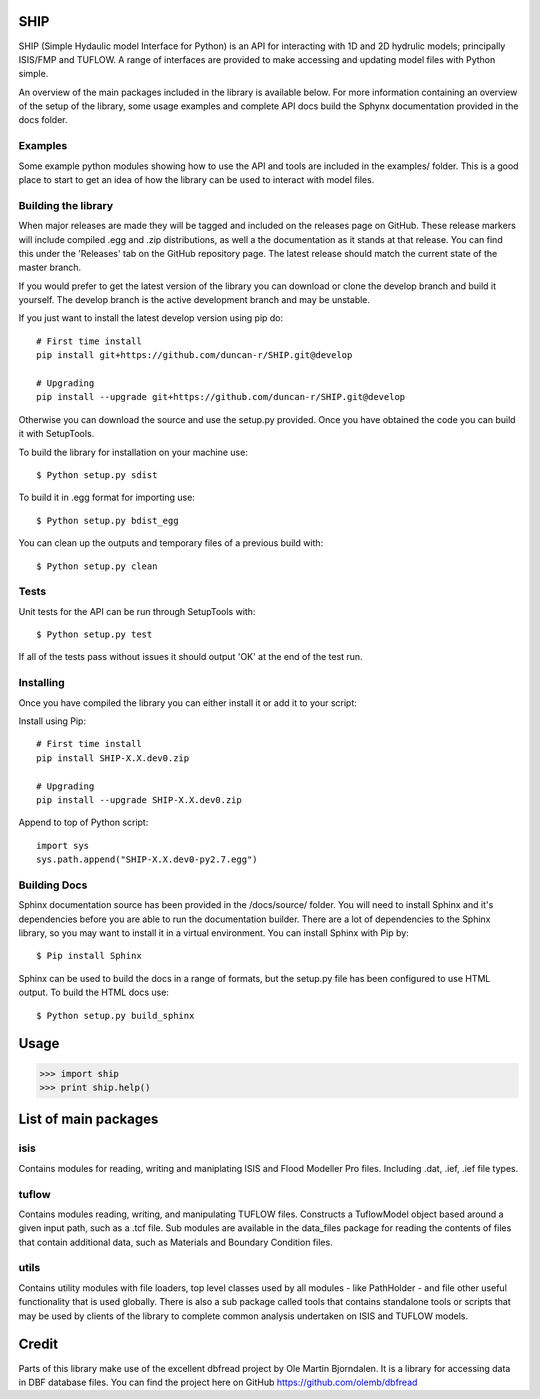 SHIP
====

SHIP (Simple Hydaulic model Interface for Python) is an API for interacting
with 1D and 2D hydrulic models; principally ISIS/FMP and TUFLOW. A range
of interfaces are provided to make accessing and updating model files with
Python simple.

An overview of the main packages included in the library is available below.
For more information containing an overview of the setup of the library,
some usage examples and complete API docs build the Sphynx documentation 
provided in the docs folder.

Examples
--------

Some example python modules showing how to use the API and tools are included
in the examples/ folder. This is a good place to start to get an idea of how
the library can be used to interact with model files.

Building the library
--------------------

When major releases are made they will be tagged and included on the releases
page on GitHub. These release markers will include compiled .egg and .zip
distributions, as well a the documentation as it stands at that release. You
can find this under the 'Releases' tab on the GitHub repository page. The latest
release should match the current state of the master branch.

If you would prefer to get the latest version of the library you can download
or clone the develop branch and build it yourself. The develop branch is the
active development branch and may be unstable.  

If you just want to install the latest develop version using pip do:
::
	# First time install
	pip install git+https://github.com/duncan-r/SHIP.git@develop
	
	# Upgrading
	pip install --upgrade git+https://github.com/duncan-r/SHIP.git@develop

Otherwise you can download the source and use the setup.py provided. Once you 
have obtained the code you can build it with SetupTools.  

To build the library for installation on your machine use:  
::
	$ Python setup.py sdist  

To build it in .egg format for importing use:  
::
	$ Python setup.py bdist_egg
	
You can clean up the outputs and temporary files of a previous build with:
::
	$ Python setup.py clean

Tests
-----

Unit tests for the API can be run through SetupTools with:
::
	$ Python setup.py test

If all of the tests pass without issues it should output 'OK' at the end of
the test run.

Installing
----------

Once you have compiled the library you can either install it or add it to 
your script: 
 
Install using Pip:  
::
	# First time install
	pip install SHIP-X.X.dev0.zip
	
	# Upgrading
	pip install --upgrade SHIP-X.X.dev0.zip
	
Append to top of Python script:  
::
	import sys  
	sys.path.append("SHIP-X.X.dev0-py2.7.egg")

Building Docs
-------------

Sphinx documentation source has been provided in the /docs/source/ folder.
You will need to install Sphinx and it's dependencies before you are able to 
run the documentation builder. There are a lot of dependencies to the Sphinx
library, so you may want to install it in a virtual environment. You can install
Sphinx with Pip by:
::
	$ Pip install Sphinx
	 
Sphinx can be used to build the docs in a range of formats, but the setup.py
file has been configured to use HTML output. To build the HTML docs use:
::
	$ Python setup.py build_sphinx 


Usage
======

>>> import ship
>>> print ship.help()



List of main packages
======================

isis
----

Contains modules for reading, writing and maniplating ISIS and Flood 
Modeller Pro files. Including .dat, .ief, .ief file types. 

tuflow
------

Contains modules reading, writing, and manipulating TUFLOW files.
Constructs a TuflowModel object based around a given input path, such
as a .tcf file.
Sub modules are available in the data_files package for reading the
contents of files that contain additional data, such as Materials and
Boundary Condition files.

utils
-----

Contains utility modules with file loaders, top level classes used by
all modules - like PathHolder - and file other useful functionality
that is used globally.
There is also a sub package called tools that contains standalone tools
or scripts that may be used by clients of the library to complete 
common analysis undertaken on ISIS and TUFLOW models.


Credit
======

Parts of this library make use of the excellent dbfread project by
Ole Martin Bjorndalen. It is a library for accessing data in DBF database
files. You can find the project here on GitHub 
https://github.com/olemb/dbfread
